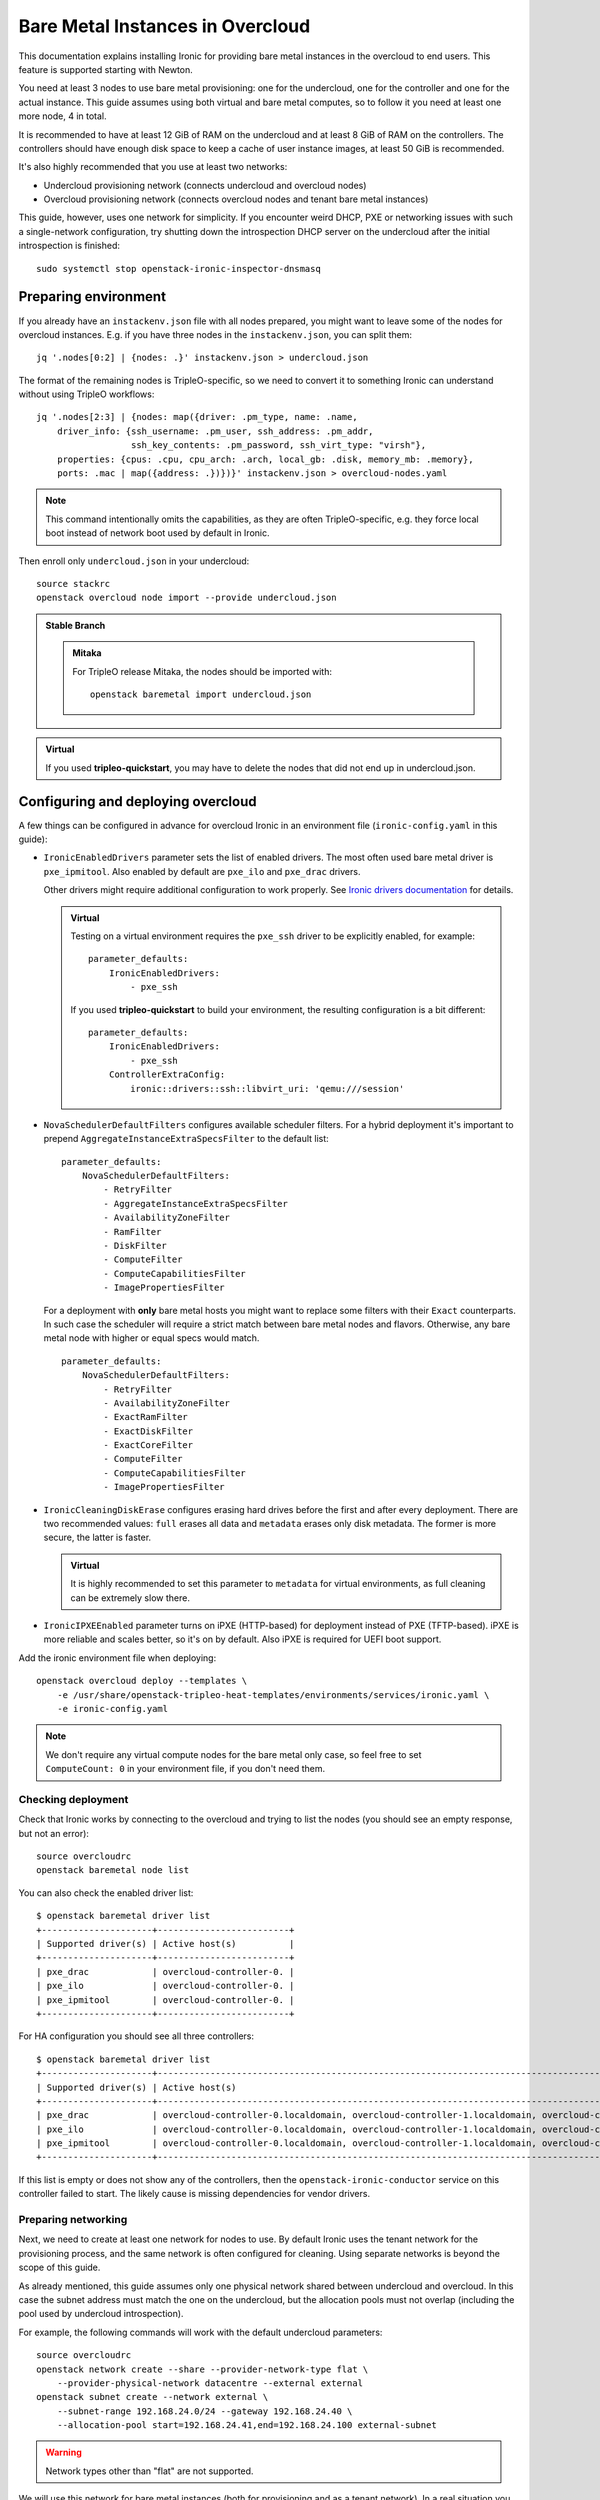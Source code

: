 Bare Metal Instances in Overcloud
=================================

This documentation explains installing Ironic for providing bare metal
instances in the overcloud to end users. This feature is supported starting
with Newton.

You need at least 3 nodes to use bare metal provisioning: one for the
undercloud, one for the controller and one for the actual instance.
This guide assumes using both virtual and bare metal computes, so to follow it
you need at least one more node, 4 in total.

It is recommended to have at least 12 GiB of RAM on the undercloud and
at least 8 GiB of RAM on the controllers. The controllers should have enough
disk space to keep a cache of user instance images, at least 50 GiB is
recommended.

It's also highly recommended that you use at least two networks:

* Undercloud provisioning network (connects undercloud and overcloud nodes)

* Overcloud provisioning network (connects overcloud nodes and tenant bare
  metal instances)

This guide, however, uses one network for simplicity. If you encounter weird
DHCP, PXE or networking issues with such a single-network configuration, try
shutting down the introspection DHCP server on the undercloud after the initial
introspection is finished::

        sudo systemctl stop openstack-ironic-inspector-dnsmasq

Preparing environment
---------------------

If you already have an ``instackenv.json`` file with all nodes prepared, you
might want to leave some of the nodes for overcloud instances. E.g. if you have
three nodes in the ``instackenv.json``, you can split them::

    jq '.nodes[0:2] | {nodes: .}' instackenv.json > undercloud.json

The format of the remaining nodes is TripleO-specific, so we need
to convert it to something Ironic can understand without using
TripleO workflows::

    jq '.nodes[2:3] | {nodes: map({driver: .pm_type, name: .name,
        driver_info: {ssh_username: .pm_user, ssh_address: .pm_addr,
                      ssh_key_contents: .pm_password, ssh_virt_type: "virsh"},
        properties: {cpus: .cpu, cpu_arch: .arch, local_gb: .disk, memory_mb: .memory},
        ports: .mac | map({address: .})})}' instackenv.json > overcloud-nodes.yaml

.. note::
    This command intentionally omits the capabilities, as they are often
    TripleO-specific, e.g. they force local boot instead of network boot used
    by default in Ironic.

Then enroll only ``undercloud.json`` in your undercloud::

    source stackrc
    openstack overcloud node import --provide undercloud.json

.. admonition:: Stable Branch
   :class: stable

   .. admonition:: Mitaka
      :class: mitaka

      For TripleO release Mitaka, the nodes should be imported with::

          openstack baremetal import undercloud.json

.. admonition:: Virtual
    :class: virtual

    If you used **tripleo-quickstart**, you may have to delete the nodes that
    did not end up in undercloud.json.

Configuring and deploying overcloud
-----------------------------------

A few things can be configured in advance for overcloud Ironic in an
environment file (``ironic-config.yaml`` in this guide):

* ``IronicEnabledDrivers`` parameter sets the list of enabled drivers.
  The most often used bare metal driver is ``pxe_ipmitool``. Also enabled
  by default are ``pxe_ilo`` and ``pxe_drac`` drivers.

  Other drivers might require additional configuration to work properly.
  See `Ironic drivers documentation
  <http://docs.openstack.org/developer/ironic/deploy/drivers.html>`_ for
  details.

  .. admonition:: Virtual
      :class: virtual

      Testing on a virtual environment requires the ``pxe_ssh`` driver to be
      explicitly enabled, for example::

          parameter_defaults:
              IronicEnabledDrivers:
                  - pxe_ssh

      If you used **tripleo-quickstart** to build your environment, the
      resulting configuration is a bit different::

          parameter_defaults:
              IronicEnabledDrivers:
                  - pxe_ssh
              ControllerExtraConfig:
                  ironic::drivers::ssh::libvirt_uri: 'qemu:///session'

* ``NovaSchedulerDefaultFilters`` configures available
  scheduler filters. For a hybrid deployment it's important to prepend
  ``AggregateInstanceExtraSpecsFilter`` to the default list::

        parameter_defaults:
            NovaSchedulerDefaultFilters:
                - RetryFilter
                - AggregateInstanceExtraSpecsFilter
                - AvailabilityZoneFilter
                - RamFilter
                - DiskFilter
                - ComputeFilter
                - ComputeCapabilitiesFilter
                - ImagePropertiesFilter

  For a deployment with **only** bare metal hosts you might want to replace
  some filters with their ``Exact`` counterparts. In such case the scheduler
  will require a strict match between bare metal nodes and flavors. Otherwise,
  any bare metal node with higher or equal specs would match.

  ::

        parameter_defaults:
            NovaSchedulerDefaultFilters:
                - RetryFilter
                - AvailabilityZoneFilter
                - ExactRamFilter
                - ExactDiskFilter
                - ExactCoreFilter
                - ComputeFilter
                - ComputeCapabilitiesFilter
                - ImagePropertiesFilter

* ``IronicCleaningDiskErase`` configures erasing hard drives
  before the first and after every deployment. There are two recommended
  values: ``full`` erases all data and ``metadata`` erases only disk metadata.
  The former is more secure, the latter is faster.

  .. admonition:: Virtual
      :class: virtual

      It is highly recommended to set this parameter to ``metadata``
      for virtual environments, as full cleaning can be extremely slow there.


* ``IronicIPXEEnabled`` parameter turns on iPXE (HTTP-based) for deployment
  instead of PXE (TFTP-based). iPXE is more reliable and scales better, so
  it's on by default. Also iPXE is required for UEFI boot support.

Add the ironic environment file when deploying::

    openstack overcloud deploy --templates \
        -e /usr/share/openstack-tripleo-heat-templates/environments/services/ironic.yaml \
        -e ironic-config.yaml

.. note::
    We don't require any virtual compute nodes for the bare metal only case,
    so feel free to set ``ComputeCount: 0`` in your environment file, if you
    don't need them.

Checking deployment
~~~~~~~~~~~~~~~~~~~

Check that Ironic works by connecting to the overcloud and trying to list the
nodes (you should see an empty response, but not an error)::

    source overcloudrc
    openstack baremetal node list

You can also check the enabled driver list::

    $ openstack baremetal driver list
    +---------------------+-------------------------+
    | Supported driver(s) | Active host(s)          |
    +---------------------+-------------------------+
    | pxe_drac            | overcloud-controller-0. |
    | pxe_ilo             | overcloud-controller-0. |
    | pxe_ipmitool        | overcloud-controller-0. |
    +---------------------+-------------------------+

For HA configuration you should see all three controllers::

    $ openstack baremetal driver list
    +---------------------+------------------------------------------------------------------------------------------------------------+
    | Supported driver(s) | Active host(s)                                                                                             |
    +---------------------+------------------------------------------------------------------------------------------------------------+
    | pxe_drac            | overcloud-controller-0.localdomain, overcloud-controller-1.localdomain, overcloud-controller-2.localdomain |
    | pxe_ilo             | overcloud-controller-0.localdomain, overcloud-controller-1.localdomain, overcloud-controller-2.localdomain |
    | pxe_ipmitool        | overcloud-controller-0.localdomain, overcloud-controller-1.localdomain, overcloud-controller-2.localdomain |
    +---------------------+------------------------------------------------------------------------------------------------------------+

If this list is empty or does not show any of the controllers, then the
``openstack-ironic-conductor`` service on this controller failed to start.
The likely cause is missing dependencies for vendor drivers.

Preparing networking
~~~~~~~~~~~~~~~~~~~~

Next, we need to create at least one network for nodes to use. By default
Ironic uses the tenant network for the provisioning process, and the same
network is often configured for cleaning. Using separate networks is beyond
the scope of this guide.

As already mentioned, this guide assumes only one physical network shared
between undercloud and overcloud. In this case the subnet address must match
the one on the undercloud, but the allocation pools must not overlap (including
the pool used by undercloud introspection).

For example, the following commands will work with the default undercloud
parameters::

    source overcloudrc
    openstack network create --share --provider-network-type flat \
        --provider-physical-network datacentre --external external
    openstack subnet create --network external \
        --subnet-range 192.168.24.0/24 --gateway 192.168.24.40 \
        --allocation-pool start=192.168.24.41,end=192.168.24.100 external-subnet

.. warning::
    Network types other than "flat" are not supported.

We will use this network for bare metal instances (both for provisioning and
as a tenant network). In a real situation you will only use it as external, and
create a separate physical network for instances.

Now you can create a regular tenant network to use for virtual instances
and a router between external and tenant networks::

    openstack network create tenant-net
    openstack subnet create --network tenant-net --subnet-range 192.0.3.0/24 \
        --allocation-pool start=192.0.3.10,end=192.0.3.20 tenant-subnet
    openstack router create default-router
    openstack router add subnet default-router external-subnet
    openstack router add subnet default-router tenant-subnet

Configuring cleaning
~~~~~~~~~~~~~~~~~~~~

You need to configure Ironic to use the newly created provider network for
cleaning. Use the following command to get the network UUID::

    openstack network show external -f value -c id

If you plan on configuring provisioning network separation (beyond the scope
of this guide), you need to also set ``provisioning_network_uuid`` the same
way.

Update the environment file you've created before to set
``ironic::conductor::cleaning_network_uuid`` hieradata variable to the UUID of
the provider network created above, for example::

    parameter_defaults:
        ControllerExtraConfig:
            ironic::conductor::cleaning_network_uuid: c71f4bfe-409b-4292-818f-21cdf910ee06

Finally, run the deploy command with exactly the same arguments as before
(don't forget to include the environment file if it was not included
previously).

.. note::
    Of course you can do the same manually:

    * SSH into every controller node.

    * Set  ``cleaning_network_uuid`` option in the ``neutron`` section of
      ``/etc/ironic/ironic.conf`` to the UUID of this network.

    * Restart the ``openstack-ironic-conductor`` service.

    This action has to be repeated every time you run puppet on controllers
    (e.g. during a stack update).

Adding deployment images
~~~~~~~~~~~~~~~~~~~~~~~~

Ironic requires the ironic-python-agent image stored in Glance.
You can use the same images you already have on the undercloud::

    source overcloudrc
    openstack image create --public --container-format aki \
        --disk-format aki --file ~/ironic-python-agent.kernel deploy-kernel
    openstack image create --public --container-format ari \
        --disk-format ari --file ~/ironic-python-agent.initramfs deploy-ramdisk

.. note::
    These commands assume that the images are in the home directory, which is
    often the case for TripleO.

Creating flavors and host aggregates
~~~~~~~~~~~~~~~~~~~~~~~~~~~~~~~~~~~~

As usual with OpenStack, you need to create at least one flavor to be used
during deployment. As bare metal resources are inherently not divisible,
the flavor will set minimum requirements (CPU count, RAM and disk sizes) that
a node must fulfil. Creating a single flavor is sufficient for the
simplest case::

    source overcloudrc
    openstack flavor create --ram 1024 --disk 20 --vcpus 1 baremetal

If you don't plan on using virtual instances, this is where you can stop.

For a hybrid bare metal and virtual environment, you have to set up *host
aggregates* for virtual and bare metal hosts. We will use a property
called ``baremetal`` to link flavors to host aggregates::

    openstack aggregate create --property baremetal=true baremetal-hosts
    openstack aggregate create --property baremetal=false virtual-hosts
    openstack flavor set baremetal --property baremetal=true

.. warning::
    This association won't work without ``AggregateInstanceExtraSpecsFilter``
    enabled as described in `Configuring and deploying overcloud`_.

Then for all flavors you've created for virtual instances set the same
``baremetal`` property to ``false``, for example::

    openstack flavor create --ram 1024 --disk 20 --vcpus 1 virtual
    openstack flavor set virtual --property baremetal=false

Creating instance images
~~~~~~~~~~~~~~~~~~~~~~~~

You can build your images using ``diskimage-builder`` tool already available
on the undercloud, for example::

    disk-image-create centos7 baremetal dhcp-all-interfaces grub2 -o centos-image

.. note::
    The following elements are actually optional:

    * ``dhcp-all-interfaces`` makes the resulting instance get IP addresses for
      all NICs via DHCP.

    * ``grub2`` installs the grub bootloader on the image, so that local boot
      can be used in additional to PXE booting.

This command creates a so called *partition image*, i.e. an image containing
only root partition. Ironic also supports *whole disk images*, i.e. images
with the whole partition table embedded. This may be the only option when
running non-Linux images. Please check `Ironic images documentation
<http://docs.openstack.org/developer/ironic/deploy/install-guide.html#image-requirements>`_
for more details on building and using images.

Three components are created for every partition image: the main image with
``qcow2`` extension, the kernel with ``vmlinuz`` extension and the initrd
image with ``initrd`` extension.

Upload them with the following command::

    source overcloudrc
    KERNEL_ID=$(openstack image create --file centos-image.vmlinuz --public \
        --container-format aki --disk-format aki -f value -c id \
        centos-image.vmlinuz)
    RAMDISK_ID=$(openstack image create --file centos-image.initrd --public \
        --container-format ari --disk-format ari -f value -c id \
        centos-image.initrd)
    openstack image create --file centos-image.qcow2 --public \
        --container-format bare --disk-format qcow2 \
        --property kernel_id=$KERNEL_ID --property ramdisk_id=$RAMDISK_ID \
        centos-image

.. note::
    A whole disk image will only have one component - the image itself with
    ``qcow2`` extension. Do not set ``kernel_id`` and ``ramdisk_id``
    properties for such images.

Enrolling nodes
---------------

For all nodes you're enrolling you need to know:

* BMC (IPMI, iDRAC, iLO, etc) address and credentials,

* MAC address of the PXE booting NIC,

* CPU count and architecture, memory size in MiB and root disk size in GiB,

* Serial number or WWN of the root device, if the node has several hard drives.

In the future some of this data will be provided by the introspection process,
which is not currently available in the overcloud.

This guide uses inventory files to enroll nodes. Alternatively, you can enroll
nodes directly from CLI, see `Ironic enrollment documentation
<http://docs.openstack.org/developer/ironic/deploy/install-guide.html#enrollment>`_
for details.

Preparing inventory
~~~~~~~~~~~~~~~~~~~

If you have not prepared ``overcloud-nodes.yaml`` while `Preparing
environment`_, do it now in the following format::

    nodes:
        - name: node-0
          driver: pxe_ipmitool
          driver_info:
            ipmi_address: <BMC HOST>
            ipmi_username: <BMC USER>
            ipmi_password: <BMC PASSWORD>
          properties:
            cpus: <CPU COUNT>
            cpu_arch: <CPU ARCHITECTURE>
            memory_mb: <MEMORY IN MIB>
            local_gb: <ROOT DISK IN GIB>
            root_device:
                serial: <ROOT DISK SERIAL>
          ports:
            - address: <PXE NIC MAC>

The ``driver`` field must be one of ``IronicEnabledDrivers``, which we set
when `Configuring and deploying overcloud`_.

The ``root_device`` property is optional, but it's highly recommended
to set it if the bare metal node has more than one hard drive.
There are several properties that can be used instead of the serial number
to designate the root device, see `Ironic root device hints documentation
<http://docs.openstack.org/developer/ironic/deploy/install-guide.html#specifying-the-disk-for-deployment>`_
for details.

Enrolling nodes
~~~~~~~~~~~~~~~

The ``overcloud-nodes.yaml`` file prepared in the previous steps can now be
imported in Ironic::

    export OS_BAREMETAL_API_VERSION=1.11
    source overcloudrc
    openstack baremetal create overcloud-nodes.yaml

.. warning::
    This command is provided by Ironic, not TripleO. It also does not feature
    support for updates, so if you need to change something, you have to use
    ``openstack baremetal node set`` and similar commands.

The nodes appear in the ``enroll`` provision state, you need to check their BMC
credentials and make them available::

    DEPLOY_KERNEL=$(openstack image show deploy-kernel -f value -c id)
    DEPLOY_RAMDISK=$(openstack image show deploy-ramdisk -f value -c id)

    for uuid in $(openstack baremetal node list -f value -c UUID);
    do
        openstack baremetal node manage $uuid
        openstack baremetal node set $uuid \
            --driver-info deploy_kernel=$DEPLOY_KERNEL \
            --driver-info deploy_ramdisk=$DEPLOY_RAMDISK
        openstack baremetal node provide $uuid
    done

The deploy kernel and ramdisk were created as part of `Adding deployment
images`_.

.. note::
    The ``baremetal node provide`` command makes a node go through cleaning
    procedure, so it might take some time depending on the configuration.

If a node gets stuck in the ``enroll`` state, and you see the following error::

    The requested action "provide" can not be performed on node "<UUID>" while it is in state "enroll".

then the power credentials validation failed for this node. Use the following
command to get the last error::

    openstack baremetal node show <UUID> -f value -c last_error

Checking available resources
~~~~~~~~~~~~~~~~~~~~~~~~~~~~

Check that nodes are really enrolled and the power state is reflected correctly
(it may take some time)::

    $ source overcloudrc
    $ openstack baremetal node list
    +--------------------------------------+------------+---------------+-------------+--------------------+-------------+
    | UUID                                 | Name       | Instance UUID | Power State | Provisioning State | Maintenance |
    +--------------------------------------+------------+---------------+-------------+--------------------+-------------+
    | a970c5db-67dd-4676-95ba-af1edc74b2ee | instance-0 | None          | power off   | available          | False       |
    | bd99ec64-4bfc-491b-99e6-49bd384b526d | instance-1 | None          | power off   | available          | False       |
    +--------------------------------------+------------+---------------+-------------+--------------------+-------------+

After a few minutes, new hypervisors should appear in Nova and the stats
should display the sum of bare metal and virtual resources::

    $ openstack hypervisor list
    +----+--------------------------------------+
    | ID | Hypervisor Hostname                  |
    +----+--------------------------------------+
    |  2 | overcloud-novacompute-0.localdomain  |
    | 17 | bd99ec64-4bfc-491b-99e6-49bd384b526d |
    | 20 | a970c5db-67dd-4676-95ba-af1edc74b2ee |
    +----+--------------------------------------+

    $ openstack hypervisor stats show
    +----------------------+-------+
    | Field                | Value |
    +----------------------+-------+
    | count                | 3     |
    | current_workload     | 0     |
    | disk_available_least | 146   |
    | free_disk_gb         | 149   |
    | free_ram_mb          | 16047 |
    | local_gb             | 149   |
    | local_gb_used        | 0     |
    | memory_mb            | 18095 |
    | memory_mb_used       | 2048  |
    | running_vms          | 0     |
    | vcpus                | 3     |
    | vcpus_used           | 0     |
    +----------------------+-------+

.. note::
    Each bare metal node becomes a separate hypervisor in Nova. The hypervisor
    host name always matches the associated node UUID.

Assigning host aggregates
~~~~~~~~~~~~~~~~~~~~~~~~~

For hybrid bare metal and virtual case you need to specify which host belongs
to which host aggregates (``virtual`` or ``baremetal`` as created in
`Creating flavors and host aggregates`_).

When the default host names are used, we can take advantage of the fact
that every virtual host will have ``compute`` in its name. All bare metal
hypervisors will be assigned to one (non-HA) or three (HA) controller hosts.
So we can do the assignment with the following commands::

    source overcloudrc
    for vm_host in $(openstack hypervisor list -f value -c "Hypervisor Hostname" | grep compute);
    do
        openstack aggregate add host virtual-hosts $vm_host
    done

    openstack aggregate add host baremetal-hosts overcloud-controller-0.localdomain
    # Ignore the following two for a non-HA environment
    openstack aggregate add host baremetal-hosts overcloud-controller-1.localdomain
    openstack aggregate add host baremetal-hosts overcloud-controller-2.localdomain

.. note::
    Every time you scale out compute nodes, you need to add newly added hosts
    to the ``virtual-hosts`` aggregate.

Booting a bare metal instance
-----------------------------

You will probably want to create a keypair to use for logging into instances.
For example, using SSH public key from undercloud::

    source overcloudrc
    openstack keypair create --public-key ~/.ssh/id_rsa.pub undercloud-key

Now you're ready to boot your first bare metal instance::

    openstack server create --image centos-image --flavor baremetal \
        --nic net-id=$(openstack network show external -f value -c id) \
        --key-name undercloud-key instance-0

After some time (depending on the image), you will see the prepared instance::

    $ openstack server list
    +--------------------------------------+------------+--------+------------------------+
    | ID                                   | Name       | Status | Networks               |
    +--------------------------------------+------------+--------+------------------------+
    | 2022d237-e249-44bd-b864-e7f536a8e439 | instance-0 | ACTIVE | external=192.168.24.50  |
    +--------------------------------------+------------+--------+------------------------+

.. note::
    If you encounter *"No valid host found"* error from Nova, make sure to read
    the undercloud troubleshooting guide on this topic: :ref:`no-valid-host`.

Let's check that it actually got scheduled on a bare metal machine::

    $ openstack server show instance-0 -c "OS-EXT-SRV-ATTR:host" -c "OS-EXT-SRV-ATTR:hypervisor_hostname"
    +-------------------------------------+--------------------------------------+
    | Field                               | Value                                |
    +-------------------------------------+--------------------------------------+
    | OS-EXT-SRV-ATTR:host                | overcloud-controller-0.localdomain   |
    | OS-EXT-SRV-ATTR:hypervisor_hostname | bd99ec64-4bfc-491b-99e6-49bd384b526d |
    +-------------------------------------+--------------------------------------+

You can now log into it::

    $ ssh centos@192.168.24.50
    The authenticity of host '192.168.24.50 (192.168.24.50)' can't be established.
    ECDSA key fingerprint is eb:35:45:c5:ed:d9:8a:e8:4b:20:db:06:10:6f:05:74.
    Are you sure you want to continue connecting (yes/no)? yes
    Warning: Permanently added '192.168.24.50' (ECDSA) to the list of known hosts.
    [centos@instance-0 ~]$

Now let's try the same with a virtual instance::

    openstack server create --image centos-image --flavor virtual \
        --nic net-id=$(openstack network show tenant-net -f value -c id) \
        --key-name undercloud-key instance-1

This instance gets scheduled on a virtual host::

    $ openstack server show instance-1 -c "OS-EXT-SRV-ATTR:host" -c "OS-EXT-SRV-ATTR:hypervisor_hostname"
    +-------------------------------------+-------------------------------------+
    | Field                               | Value                               |
    +-------------------------------------+-------------------------------------+
    | OS-EXT-SRV-ATTR:host                | overcloud-novacompute-0.localdomain |
    | OS-EXT-SRV-ATTR:hypervisor_hostname | overcloud-novacompute-0.localdomain |
    +-------------------------------------+-------------------------------------+
